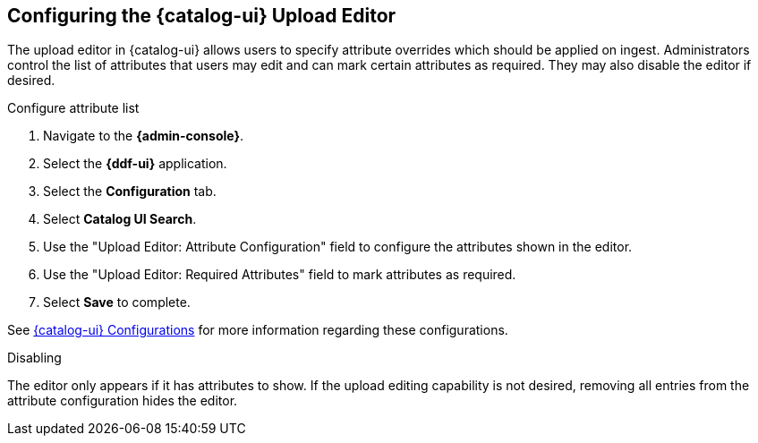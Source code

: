 :title: Configuring the {catalog-ui} Upload Editor
:type: subConfiguration
:status: published
:parent: Configuring {catalog-ui}
:order: 021
:summary: Configuring user ability to edit metadata of uploads in {catalog-ui}.

== {title}

The upload editor in {catalog-ui} allows users to specify attribute overrides which should be
applied on ingest. Administrators control the list of attributes that users may edit and can
mark certain attributes as required. They may also disable the editor if desired.

.Configure attribute list
. Navigate to the *{admin-console}*.
. Select the *{ddf-ui}* application.
. Select the *Configuration* tab.
. Select *Catalog UI Search*.
. Use the "Upload Editor: Attribute Configuration" field to configure the attributes shown in the
editor.
. Use the "Upload Editor: Required Attributes" field to mark attributes as required.
. Select *Save* to complete.

See <<{reference-prefix}org.codice.ddf.catalog.ui,{catalog-ui} Configurations>> for more information
regarding these configurations.


.Disabling
The editor only appears if it has attributes to show. If the upload editing capability is not
desired, removing all entries from the attribute configuration hides the editor.
